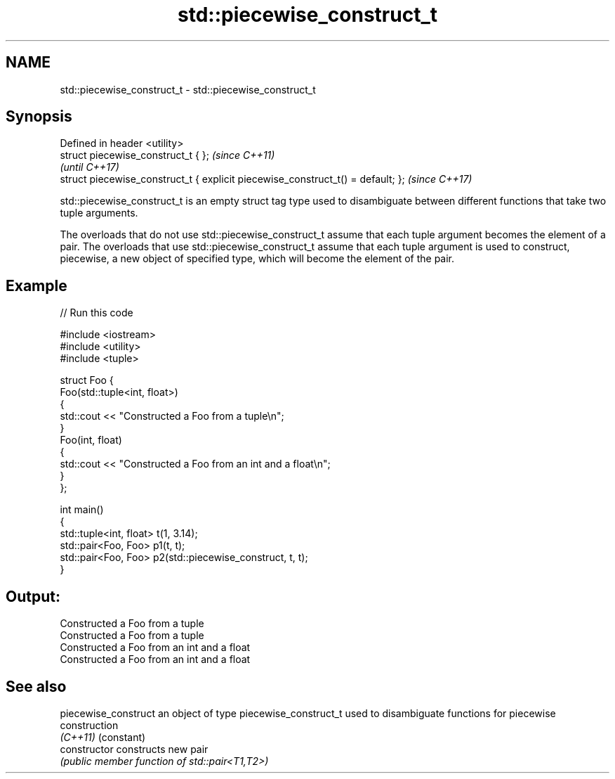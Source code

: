 .TH std::piecewise_construct_t 3 "2020.03.24" "http://cppreference.com" "C++ Standard Libary"
.SH NAME
std::piecewise_construct_t \- std::piecewise_construct_t

.SH Synopsis
   Defined in header <utility>
   struct piecewise_construct_t { };                                              \fI(since C++11)\fP
                                                                                  \fI(until C++17)\fP
   struct piecewise_construct_t { explicit piecewise_construct_t() = default; };  \fI(since C++17)\fP

   std::piecewise_construct_t is an empty struct tag type used to disambiguate between different functions that take two tuple arguments.

   The overloads that do not use std::piecewise_construct_t assume that each tuple argument becomes the element of a pair. The overloads that use std::piecewise_construct_t assume that each tuple argument is used to construct, piecewise, a new object of specified type, which will become the element of the pair.

.SH Example

   
// Run this code

 #include <iostream>
 #include <utility>
 #include <tuple>

 struct Foo {
     Foo(std::tuple<int, float>)
     {
         std::cout << "Constructed a Foo from a tuple\\n";
     }
     Foo(int, float)
     {
         std::cout << "Constructed a Foo from an int and a float\\n";
     }
 };

 int main()
 {
     std::tuple<int, float> t(1, 3.14);
     std::pair<Foo, Foo> p1(t, t);
     std::pair<Foo, Foo> p2(std::piecewise_construct, t, t);
 }

.SH Output:

 Constructed a Foo from a tuple
 Constructed a Foo from a tuple
 Constructed a Foo from an int and a float
 Constructed a Foo from an int and a float

.SH See also

   piecewise_construct an object of type piecewise_construct_t used to disambiguate functions for piecewise construction
   \fI(C++11)\fP             (constant)
   constructor         constructs new pair
                       \fI(public member function of std::pair<T1,T2>)\fP
